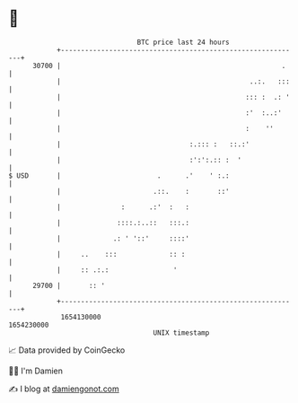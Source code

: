 * 👋

#+begin_example
                                   BTC price last 24 hours                    
               +------------------------------------------------------------+ 
         30700 |                                                       .    | 
               |                                               ..:.   :::   | 
               |                                              ::: :  .: '   | 
               |                                              :'  :..:'     | 
               |                                              :    ''       | 
               |                                :.::: :   ::.:'             | 
               |                                :':':.:: :  '               | 
   $ USD       |                        .      .'    ' :.:                  | 
               |                       .::.    :       ::'                  | 
               |               :      .:'  :   :                            | 
               |              ::::.:..::   :::.:                            | 
               |             .: ' '::'     ::::'                            | 
               |     ..    :::             :: :                             | 
               |     :: .:.:                '                               | 
         29700 |       :: '                                                 | 
               +------------------------------------------------------------+ 
                1654130000                                        1654230000  
                                       UNIX timestamp                         
#+end_example
📈 Data provided by CoinGecko

🧑‍💻 I'm Damien

✍️ I blog at [[https://www.damiengonot.com][damiengonot.com]]
